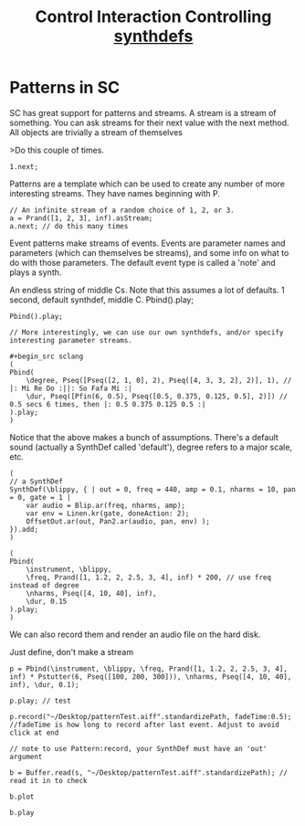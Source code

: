 #+TITLE: Control Interaction
#+title: Controlling [[file:20200717112340-synthdefs.org][synthdefs]]

* Patterns in SC
SC has great support for patterns and streams. A stream is a stream of
something. You can ask streams for their next value with the next
method. All objects are trivially a stream of themselves

>Do this couple of times.

#+BEGIN_SRC sclang
1.next;
#+END_SRC

Patterns are a template which can be used to create any number of more
interesting streams. They have names beginning with P.


#+begin_src sclang
// An infinite stream of a random choice of 1, 2, or 3.
a = Prand([1, 2, 3], inf).asStream;
a.next; // do this many times
#+end_src

Event patterns make streams of events. Events are parameter names and
parameters (which can themselves be streams), and some info on what to
do with those parameters. The default event type is called a 'note' and
plays a synth.

An endless string of middle Cs. Note that this assumes a lot of
defaults. 1 second, default synthdef, middle C. Pbind().play;

#+begin_src sclang
Pbind().play;

// More interestingly, we can use our own synthdefs, and/or specify
interesting parameter streams.

#+begin_src sclang
(
Pbind(
	\degree, Pseq([Pseq([2, 1, 0], 2), Pseq([4, 3, 3, 2], 2)], 1), // |: Mi Re Do :||: So Fafa Mi :|
	\dur, Pseq([Pfin(6, 0.5), Pseq([0.5, 0.375, 0.125, 0.5], 2)]) // 0.5 secs 6 times, then |: 0.5 0.375 0.125 0.5 :|
).play;
)
#+end_src

Notice that the above makes a bunch of assumptions. There's a default
sound (actually a SynthDef called 'default'), degree refers to a major
scale, etc.

#+begin_src sclang
(
// a SynthDef
SynthDef(\blippy, { | out = 0, freq = 440, amp = 0.1, nharms = 10, pan = 0, gate = 1 |
    var audio = Blip.ar(freq, nharms, amp);
    var env = Linen.kr(gate, doneAction: 2);
    OffsetOut.ar(out, Pan2.ar(audio, pan, env) );
}).add;
)

(
Pbind(
	\instrument, \blippy,
	\freq, Prand([1, 1.2, 2, 2.5, 3, 4], inf) * 200, // use freq instead of degree
	\nharms, Pseq([4, 10, 40], inf),
	\dur, 0.15
).play;
)
#+end_src

We can also record them and render an audio file on the hard disk.

Just define, don't make a stream

#+begin_src sclang
p = Pbind(\instrument, \blippy, \freq, Prand([1, 1.2, 2, 2.5, 3, 4], inf) * Pstutter(6, Pseq([100, 200, 300])), \nharms, Pseq([4, 10, 40], inf), \dur, 0.1);

p.play; // test

p.record("~/Desktop/patternTest.aiff".standardizePath, fadeTime:0.5); //fadeTime is how long to record after last event. Adjust to avoid click at end

// note to use Pattern:record, your SynthDef must have an 'out' argument

b = Buffer.read(s, "~/Desktop/patternTest.aiff".standardizePath); // read it in to check

b.plot

b.play
#+end_src
